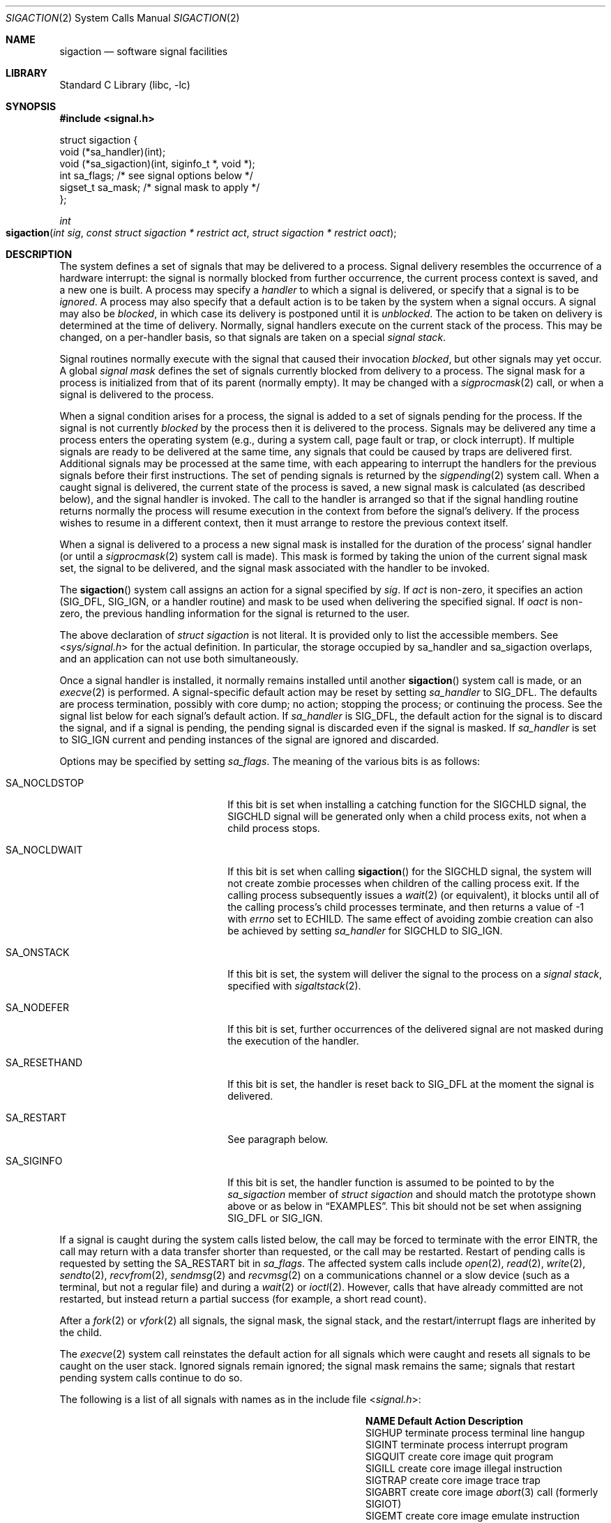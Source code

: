 .\" Copyright (c) 1980, 1990, 1993
.\"	The Regents of the University of California.  All rights reserved.
.\"
.\" Redistribution and use in source and binary forms, with or without
.\" modification, are permitted provided that the following conditions
.\" are met:
.\" 1. Redistributions of source code must retain the above copyright
.\"    notice, this list of conditions and the following disclaimer.
.\" 2. Redistributions in binary form must reproduce the above copyright
.\"    notice, this list of conditions and the following disclaimer in the
.\"    documentation and/or other materials provided with the distribution.
.\" 4. Neither the name of the University nor the names of its contributors
.\"    may be used to endorse or promote products derived from this software
.\"    without specific prior written permission.
.\"
.\" THIS SOFTWARE IS PROVIDED BY THE REGENTS AND CONTRIBUTORS ``AS IS'' AND
.\" ANY EXPRESS OR IMPLIED WARRANTIES, INCLUDING, BUT NOT LIMITED TO, THE
.\" IMPLIED WARRANTIES OF MERCHANTABILITY AND FITNESS FOR A PARTICULAR PURPOSE
.\" ARE DISCLAIMED.  IN NO EVENT SHALL THE REGENTS OR CONTRIBUTORS BE LIABLE
.\" FOR ANY DIRECT, INDIRECT, INCIDENTAL, SPECIAL, EXEMPLARY, OR CONSEQUENTIAL
.\" DAMAGES (INCLUDING, BUT NOT LIMITED TO, PROCUREMENT OF SUBSTITUTE GOODS
.\" OR SERVICES; LOSS OF USE, DATA, OR PROFITS; OR BUSINESS INTERRUPTION)
.\" HOWEVER CAUSED AND ON ANY THEORY OF LIABILITY, WHETHER IN CONTRACT, STRICT
.\" LIABILITY, OR TORT (INCLUDING NEGLIGENCE OR OTHERWISE) ARISING IN ANY WAY
.\" OUT OF THE USE OF THIS SOFTWARE, EVEN IF ADVISED OF THE POSSIBILITY OF
.\" SUCH DAMAGE.
.\"
.\"	From: @(#)sigaction.2	8.2 (Berkeley) 4/3/94
.\" $MidnightBSD$
.\"
.Dd April 18, 2010
.Dt SIGACTION 2
.Os
.Sh NAME
.Nm sigaction
.Nd software signal facilities
.Sh LIBRARY
.Lb libc
.Sh SYNOPSIS
.In signal.h
.Bd -literal
struct  sigaction {
        void    (*sa_handler)(int);
        void    (*sa_sigaction)(int, siginfo_t *, void *);
        int     sa_flags;               /* see signal options below */
        sigset_t sa_mask;               /* signal mask to apply */
};
.Ed
.Ft int
.Fo sigaction
.Fa "int sig"
.Fa "const struct sigaction * restrict act"
.Fa "struct sigaction * restrict oact"
.Fc
.Sh DESCRIPTION
The system defines a set of signals that may be delivered to a process.
Signal delivery resembles the occurrence of a hardware interrupt:
the signal is normally blocked from further occurrence, the current process
context is saved, and a new one is built.
A process may specify a
.Em handler
to which a signal is delivered, or specify that a signal is to be
.Em ignored .
A process may also specify that a default action is to be taken
by the system when a signal occurs.
A signal may also be
.Em blocked ,
in which case its delivery is postponed until it is
.Em unblocked .
The action to be taken on delivery is determined at the time
of delivery.
Normally, signal handlers execute on the current stack
of the process.
This may be changed, on a per-handler basis,
so that signals are taken on a special
.Em "signal stack" .
.Pp
Signal routines normally execute with the signal that caused their
invocation
.Em blocked ,
but other signals may yet occur.
A global
.Em "signal mask"
defines the set of signals currently blocked from delivery
to a process.
The signal mask for a process is initialized
from that of its parent (normally empty).
It may be changed with a
.Xr sigprocmask 2
call, or when a signal is delivered to the process.
.Pp
When a signal
condition arises for a process, the signal is added to a set of
signals pending for the process.
If the signal is not currently
.Em blocked
by the process then it is delivered to the process.
Signals may be delivered any time a process enters the operating system
(e.g., during a system call, page fault or trap, or clock interrupt).
If multiple signals are ready to be delivered at the same time,
any signals that could be caused by traps are delivered first.
Additional signals may be processed at the same time, with each
appearing to interrupt the handlers for the previous signals
before their first instructions.
The set of pending signals is returned by the
.Xr sigpending 2
system call.
When a caught signal
is delivered, the current state of the process is saved,
a new signal mask is calculated (as described below),
and the signal handler is invoked.
The call to the handler
is arranged so that if the signal handling routine returns
normally the process will resume execution in the context
from before the signal's delivery.
If the process wishes to resume in a different context, then it
must arrange to restore the previous context itself.
.Pp
When a signal is delivered to a process a new signal mask is
installed for the duration of the process' signal handler
(or until a
.Xr sigprocmask 2
system call is made).
This mask is formed by taking the union of the current signal mask set,
the signal to be delivered, and
the signal mask associated with the handler to be invoked.
.Pp
The
.Fn sigaction
system call
assigns an action for a signal specified by
.Fa sig .
If
.Fa act
is non-zero, it
specifies an action
.Dv ( SIG_DFL ,
.Dv SIG_IGN ,
or a handler routine) and mask
to be used when delivering the specified signal.
If
.Fa oact
is non-zero, the previous handling information for the signal
is returned to the user.
.Pp
The above declaration of
.Vt "struct sigaction"
is not literal.
It is provided only to list the accessible members.
See
.In sys/signal.h
for the actual definition.
In particular, the storage occupied by sa_handler and sa_sigaction overlaps,
and an application can not use both simultaneously.
.Pp
Once a signal handler is installed, it normally remains installed
until another
.Fn sigaction
system call is made, or an
.Xr execve 2
is performed.
A signal-specific default action may be reset by
setting
.Va sa_handler
to
.Dv SIG_DFL .
The defaults are process termination, possibly with core dump;
no action; stopping the process; or continuing the process.
See the signal list below for each signal's default action.
If
.Va sa_handler
is
.Dv SIG_DFL ,
the default action for the signal is to discard the signal,
and if a signal is pending,
the pending signal is discarded even if the signal is masked.
If
.Va sa_handler
is set to
.Dv SIG_IGN
current and pending instances
of the signal are ignored and discarded.
.Pp
Options may be specified by setting
.Va sa_flags .
The meaning of the various bits is as follows:
.Bl -tag -offset indent -width SA_RESETHANDXX
.It Dv SA_NOCLDSTOP
If this bit is set when installing a catching function
for the
.Dv SIGCHLD
signal,
the
.Dv SIGCHLD
signal will be generated only when a child process exits,
not when a child process stops.
.It Dv SA_NOCLDWAIT
If this bit is set when calling
.Fn sigaction
for the
.Dv SIGCHLD
signal, the system will not create zombie processes when children of
the calling process exit.
If the calling process subsequently issues a
.Xr wait 2
(or equivalent), it blocks until all of the calling process's child
processes terminate, and then returns a value of \-1 with
.Va errno
set to
.Er ECHILD .
The same effect of avoiding zombie creation can also be achieved by setting
.Va sa_handler
for
.Dv SIGCHLD
to
.Dv SIG_IGN .
.It Dv SA_ONSTACK
If this bit is set, the system will deliver the signal to the process
on a
.Em "signal stack" ,
specified with
.Xr sigaltstack 2 .
.It Dv SA_NODEFER
If this bit is set, further occurrences of the delivered signal are
not masked during the execution of the handler.
.It Dv SA_RESETHAND
If this bit is set, the handler is reset back to
.Dv SIG_DFL
at the moment the signal is delivered.
.It Dv SA_RESTART
See paragraph below.
.It Dv SA_SIGINFO
If this bit is set, the handler function is assumed to be pointed to by the
.Va sa_sigaction
member of
.Vt "struct sigaction"
and should match the prototype shown above or as below in
.Sx EXAMPLES .
This bit should not be set when assigning
.Dv SIG_DFL
or
.Dv SIG_IGN .
.El
.Pp
If a signal is caught during the system calls listed below,
the call may be forced to terminate
with the error
.Er EINTR ,
the call may return with a data transfer shorter than requested,
or the call may be restarted.
Restart of pending calls is requested
by setting the
.Dv SA_RESTART
bit in
.Va sa_flags .
The affected system calls include
.Xr open 2 ,
.Xr read 2 ,
.Xr write 2 ,
.Xr sendto 2 ,
.Xr recvfrom 2 ,
.Xr sendmsg 2
and
.Xr recvmsg 2
on a communications channel or a slow device (such as a terminal,
but not a regular file)
and during a
.Xr wait 2
or
.Xr ioctl 2 .
However, calls that have already committed are not restarted,
but instead return a partial success (for example, a short read count).
.Pp
After a
.Xr fork 2
or
.Xr vfork 2
all signals, the signal mask, the signal stack,
and the restart/interrupt flags are inherited by the child.
.Pp
The
.Xr execve 2
system call reinstates the default
action for all signals which were caught and
resets all signals to be caught on the user stack.
Ignored signals remain ignored;
the signal mask remains the same;
signals that restart pending system calls continue to do so.
.Pp
The following is a list of all signals
with names as in the include file
.In signal.h :
.Bl -column SIGVTALARMXX "create core imagexxx"
.It Sy "NAME	Default Action	Description"
.It Dv SIGHUP No "	terminate process" "	terminal line hangup"
.It Dv SIGINT No "	terminate process" "	interrupt program"
.It Dv SIGQUIT No "	create core image" "	quit program"
.It Dv SIGILL No "	create core image" "	illegal instruction"
.It Dv SIGTRAP No "	create core image" "	trace trap"
.It Dv SIGABRT No "	create core image" Ta Xr abort 3
call (formerly
.Dv SIGIOT )
.It Dv SIGEMT No "	create core image" "	emulate instruction executed"
.It Dv SIGFPE No "	create core image" "	floating-point exception"
.It Dv SIGKILL No "	terminate process" "	kill program"
.It Dv SIGBUS No "	create core image" "	bus error"
.It Dv SIGSEGV No "	create core image" "	segmentation violation"
.It Dv SIGSYS No "	create core image" "	non-existent system call invoked"
.It Dv SIGPIPE No "	terminate process" "	write on a pipe with no reader"
.It Dv SIGALRM No "	terminate process" "	real-time timer expired"
.It Dv SIGTERM No "	terminate process" "	software termination signal"
.It Dv SIGURG No "	discard signal" "	urgent condition present on socket"
.It Dv SIGSTOP No "	stop process" "	stop (cannot be caught or ignored)"
.It Dv SIGTSTP No "	stop process" "	stop signal generated from keyboard"
.It Dv SIGCONT No "	discard signal" "	continue after stop"
.It Dv SIGCHLD No "	discard signal" "	child status has changed"
.It Dv SIGTTIN No "	stop process" "	background read attempted from control terminal"
.It Dv SIGTTOU No "	stop process" "	background write attempted to control terminal"
.It Dv SIGIO No "	discard signal" Tn "	I/O"
is possible on a descriptor (see
.Xr fcntl 2 )
.It Dv SIGXCPU No "	terminate process" "	cpu time limit exceeded (see"
.Xr setrlimit 2 )
.It Dv SIGXFSZ No "	terminate process" "	file size limit exceeded (see"
.Xr setrlimit 2 )
.It Dv SIGVTALRM No "	terminate process" "	virtual time alarm (see"
.Xr setitimer 2 )
.It Dv SIGPROF No "	terminate process" "	profiling timer alarm (see"
.Xr setitimer 2 )
.It Dv SIGWINCH No "	discard signal" "	Window size change"
.It Dv SIGINFO No "	discard signal" "	status request from keyboard"
.It Dv SIGUSR1 No "	terminate process" "	User defined signal 1"
.It Dv SIGUSR2 No "	terminate process" "	User defined signal 2"
.El
.Sh NOTE
The
.Va sa_mask
field specified in
.Fa act
is not allowed to block
.Dv SIGKILL
or
.Dv SIGSTOP .
Any attempt to do so will be silently ignored.
.Pp
The following functions are either reentrant or not interruptible
by signals and are async-signal safe.
Therefore applications may
invoke them, without restriction, from signal-catching functions:
.Pp
Base Interfaces:
.Pp
.Fn _exit ,
.Fn access ,
.Fn alarm ,
.Fn cfgetispeed ,
.Fn cfgetospeed ,
.Fn cfsetispeed ,
.Fn cfsetospeed ,
.Fn chdir ,
.Fn chmod ,
.Fn chown ,
.Fn close ,
.Fn creat ,
.Fn dup ,
.Fn dup2 ,
.Fn execle ,
.Fn execve ,
.Fn fcntl ,
.Fn fork ,
.Fn fpathconf ,
.Fn fstat ,
.Fn fsync ,
.Fn getegid ,
.Fn geteuid ,
.Fn getgid ,
.Fn getgroups ,
.Fn getpgrp ,
.Fn getpid ,
.Fn getppid ,
.Fn getuid ,
.Fn kill ,
.Fn link ,
.Fn lseek ,
.Fn mkdir ,
.Fn mkfifo ,
.Fn open ,
.Fn pathconf ,
.Fn pause ,
.Fn pipe ,
.Fn raise ,
.Fn read ,
.Fn rename ,
.Fn rmdir ,
.Fn setgid ,
.Fn setpgid ,
.Fn setsid ,
.Fn setuid ,
.Fn sigaction ,
.Fn sigaddset ,
.Fn sigdelset ,
.Fn sigemptyset ,
.Fn sigfillset ,
.Fn sigismember ,
.Fn signal ,
.Fn sigpending ,
.Fn sigprocmask ,
.Fn sigsuspend ,
.Fn sleep ,
.Fn stat ,
.Fn sysconf ,
.Fn tcdrain ,
.Fn tcflow ,
.Fn tcflush ,
.Fn tcgetattr ,
.Fn tcgetpgrp ,
.Fn tcsendbreak ,
.Fn tcsetattr ,
.Fn tcsetpgrp ,
.Fn time ,
.Fn times ,
.Fn umask ,
.Fn uname ,
.Fn unlink ,
.Fn utime ,
.Fn wait ,
.Fn waitpid ,
.Fn write .
.Pp
Realtime Interfaces:
.Pp
.Fn aio_error ,
.Fn clock_gettime ,
.Fn sigpause ,
.Fn timer_getoverrun ,
.Fn aio_return ,
.Fn fdatasync ,
.Fn sigqueue ,
.Fn timer_gettime ,
.Fn aio_suspend ,
.Fn sem_post ,
.Fn sigset ,
.Fn timer_settime .
.Pp
.Tn ANSI C
Interfaces:
.Pp
.Fn strcpy ,
.Fn strcat ,
.Fn strncpy ,
.Fn strncat ,
and perhaps some others.
.Pp
Extension Interfaces:
.Pp
.Fn strlcpy ,
.Fn strlcat .
.Pp
All functions not in the above lists are considered to be unsafe
with respect to signals.
That is to say, the behaviour of such
functions when called from a signal handler is undefined.
In general though, signal handlers should do little more than set a
flag; most other actions are not safe.
.Pp
Also, it is good practice to make a copy of the global variable
.Va errno
and restore it before returning from the signal handler.
This protects against the side effect of
.Va errno
being set by functions called from inside the signal handler.
.Sh RETURN VALUES
.Rv -std sigaction
.Sh EXAMPLES
There are three possible prototypes the handler may match:
.Bl -tag -offset indent -width short
.It Tn ANSI C :
.Ft void
.Fn handler int ;
.It Traditional BSD style:
.Ft void
.Fn handler int "int code" "struct sigcontext *scp" ;
.It Tn POSIX Dv SA_SIGINFO :
.Ft void
.Fn handler int "siginfo_t *info" "ucontext_t *uap" ;
.El
.Pp
The handler function should match the
.Dv SA_SIGINFO
prototype if the
.Dv SA_SIGINFO
bit is set in
.Va sa_flags .
It then should be pointed to by the
.Va sa_sigaction
member of
.Vt "struct sigaction" .
Note that you should not assign
.Dv SIG_DFL
or
.Dv SIG_IGN
this way.
.Pp
If the
.Dv SA_SIGINFO
flag is not set, the handler function should match
either the
.Tn ANSI C
or traditional
.Bx
prototype and be pointed to by
the
.Va sa_handler
member of
.Vt "struct sigaction" .
In practice,
.Fx
always sends the three arguments of the latter and since the
.Tn ANSI C
prototype is a subset, both will work.
The
.Va sa_handler
member declaration in
.Fx
include files is that of
.Tn ANSI C
(as required by
.Tn POSIX ) ,
so a function pointer of a
.Bx Ns -style
function needs to be casted to
compile without warning.
The traditional
.Bx
style is not portable and since its capabilities
are a full subset of a
.Dv SA_SIGINFO
handler,
its use is deprecated.
.Pp
The
.Fa sig
argument is the signal number, one of the
.Dv SIG...
values from
.In signal.h .
.Pp
The
.Fa code
argument of the
.Bx Ns -style
handler and the
.Va si_code
member of the
.Fa info
argument to a
.Dv SA_SIGINFO
handler contain a numeric code explaining the
cause of the signal, usually one of the
.Dv SI_...
values from
.In sys/signal.h
or codes specific to a signal, i.e., one of the
.Dv FPE_...
values for
.Dv SIGFPE .
.Pp
The
.Fa scp
argument to a
.Bx Ns -style
handler points to an instance of
.Vt "struct sigcontext" .
.Pp
The
.Fa uap
argument to a
.Tn POSIX
.Dv SA_SIGINFO
handler points to an instance of
ucontext_t.
.Sh ERRORS
The
.Fn sigaction
system call
will fail and no new signal handler will be installed if one
of the following occurs:
.Bl -tag -width Er
.It Bq Er EFAULT
Either
.Fa act
or
.Fa oact
points to memory that is not a valid part of the process
address space.
.It Bq Er EINVAL
The
.Fa sig
argument
is not a valid signal number.
.It Bq Er EINVAL
An attempt is made to ignore or supply a handler for
.Dv SIGKILL
or
.Dv SIGSTOP .
.El
.Sh SEE ALSO
.Xr kill 1 ,
.Xr kill 2 ,
.Xr ptrace 2 ,
.Xr sigaltstack 2 ,
.Xr sigpending 2 ,
.Xr sigprocmask 2 ,
.Xr sigsuspend 2 ,
.Xr wait 2 ,
.Xr fpsetmask 3 ,
.Xr setjmp 3 ,
.Xr siginfo 3 ,
.Xr siginterrupt 3 ,
.Xr sigsetops 3 ,
.Xr ucontext 3 ,
.Xr tty 4
.Sh STANDARDS
The
.Fn sigaction
system call is expected to conform to
.St -p1003.1-90 .
The
.Dv SA_ONSTACK
and
.Dv SA_RESTART
flags are Berkeley extensions,
as are the signals,
.Dv SIGTRAP ,
.Dv SIGEMT ,
.Dv SIGBUS ,
.Dv SIGSYS ,
.Dv SIGURG ,
.Dv SIGIO ,
.Dv SIGXCPU ,
.Dv SIGXFSZ ,
.Dv SIGVTALRM ,
.Dv SIGPROF ,
.Dv SIGWINCH ,
and
.Dv SIGINFO .
Those signals are available on most
.Bx Ns \-derived
systems.
The
.Dv SA_NODEFER
and
.Dv SA_RESETHAND
flags are intended for backwards compatibility with other operating
systems.
The
.Dv SA_NOCLDSTOP ,
and
.Dv SA_NOCLDWAIT
.\" and
.\" SA_SIGINFO
flags are featuring options commonly found in other operating systems.
The flags are approved by
.St -susv2 ,
along with the option to avoid zombie creation by ignoring
.Dv SIGCHLD .
